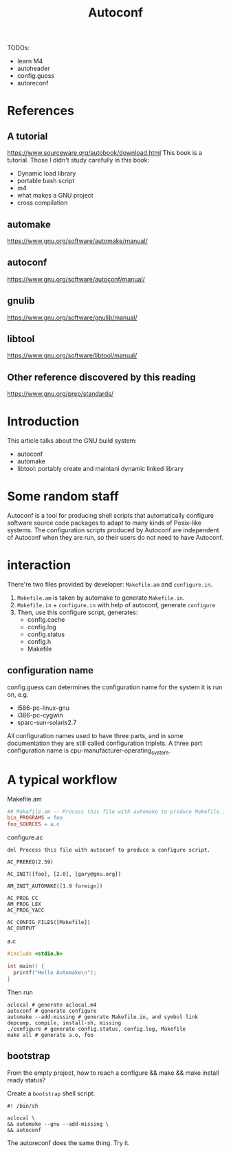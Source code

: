 #+TITLE: Autoconf

TODOs:
- learn M4
- autoheader
- config.guess
- autoreconf

* References
** A tutorial
https://www.sourceware.org/autobook/download.html
This book is a tutorial. Those I didn't study carefully in this book:
- Dynamic load library
- portable bash script
- m4
- what makes a GNU project
- cross compilation

** automake
https://www.gnu.org/software/automake/manual/
** autoconf
https://www.gnu.org/software/autoconf/manual/
** gnulib
https://www.gnu.org/software/gnulib/manual/
** libtool
https://www.gnu.org/software/libtool/manual/

** Other reference discovered by this reading
https://www.gnu.org/prep/standards/

* Introduction
This article talks about the GNU build system:
- autoconf
- automake
- libtool: portably create and maintani dynamic linked library

* Some random staff
Autoconf is a tool for producing shell scripts that automatically configure software source code packages to adapt to many kinds of Posix-like systems.
The configuration scripts produced by Autoconf are independent of Autoconf when they are run, so their users do not need to have Autoconf.

* interaction
There're two files provided by developer: =Makefile.am= and =configure.in=.
1. =Makefile.am= is taken by automake to generate =Makefile.in=.
2. =Makefile.in= + =configure.in= with help of autoconf, generate =configure=
3. Then, use this configure script, generates:
   - config.cache
   - config.log
   - config.status
   - config.h
   - Makefile

** configuration name
config.guess can determines the configuration name for the system it is run on, e.g. 
- i586-pc-linux-gnu
- i386-pc-cygwin
- sparc-sun-solaris2.7

All configuration names used to have three parts, and in some documentation they are still called configuration triplets. A three part configuration name is cpu-manufacturer-operating_system. 

* A typical workflow
Makefile.am

#+BEGIN_SRC makefile
## Makefile.am -- Process this file with automake to produce Makefile.in
bin_PROGRAMS = foo
foo_SOURCES = a.c
#+END_SRC

configure.ac
#+BEGIN_SRC autoconf
dnl Process this file with autoconf to produce a configure script.

AC_PREREQ(2.59)

AC_INIT([foo], [2.0], [gary@gnu.org])

AM_INIT_AUTOMAKE([1.9 foreign])

AC_PROG_CC
AM_PROG_LEX
AC_PROG_YACC

AC_CONFIG_FILES([Makefile])
AC_OUTPUT
#+END_SRC

a.c
#+BEGIN_SRC C
#include <stdio.h>

int main() {
  printf("Hello Automake\n");
}
#+END_SRC

Then run
#+BEGIN_EXAMPLE
aclocal # generate aclocal.m4
autoconf # generate configure
automake --add-missing # generate Makefile.in, and symbol link depcomp, compile, install-sh, missing
./configure # generate config.status, config.log, Makefile
make all # generate a.o, foo
#+END_EXAMPLE

** bootstrap
From the empty project, how to reach a configure && make && make install ready status?

Create a =bootstrap= shell script:
#+BEGIN_SRC shell
#! /bin/sh

aclocal \
&& automake --gnu --add-missing \
&& autoconf
#+END_SRC

The autoreconf does the same thing. Try it.


